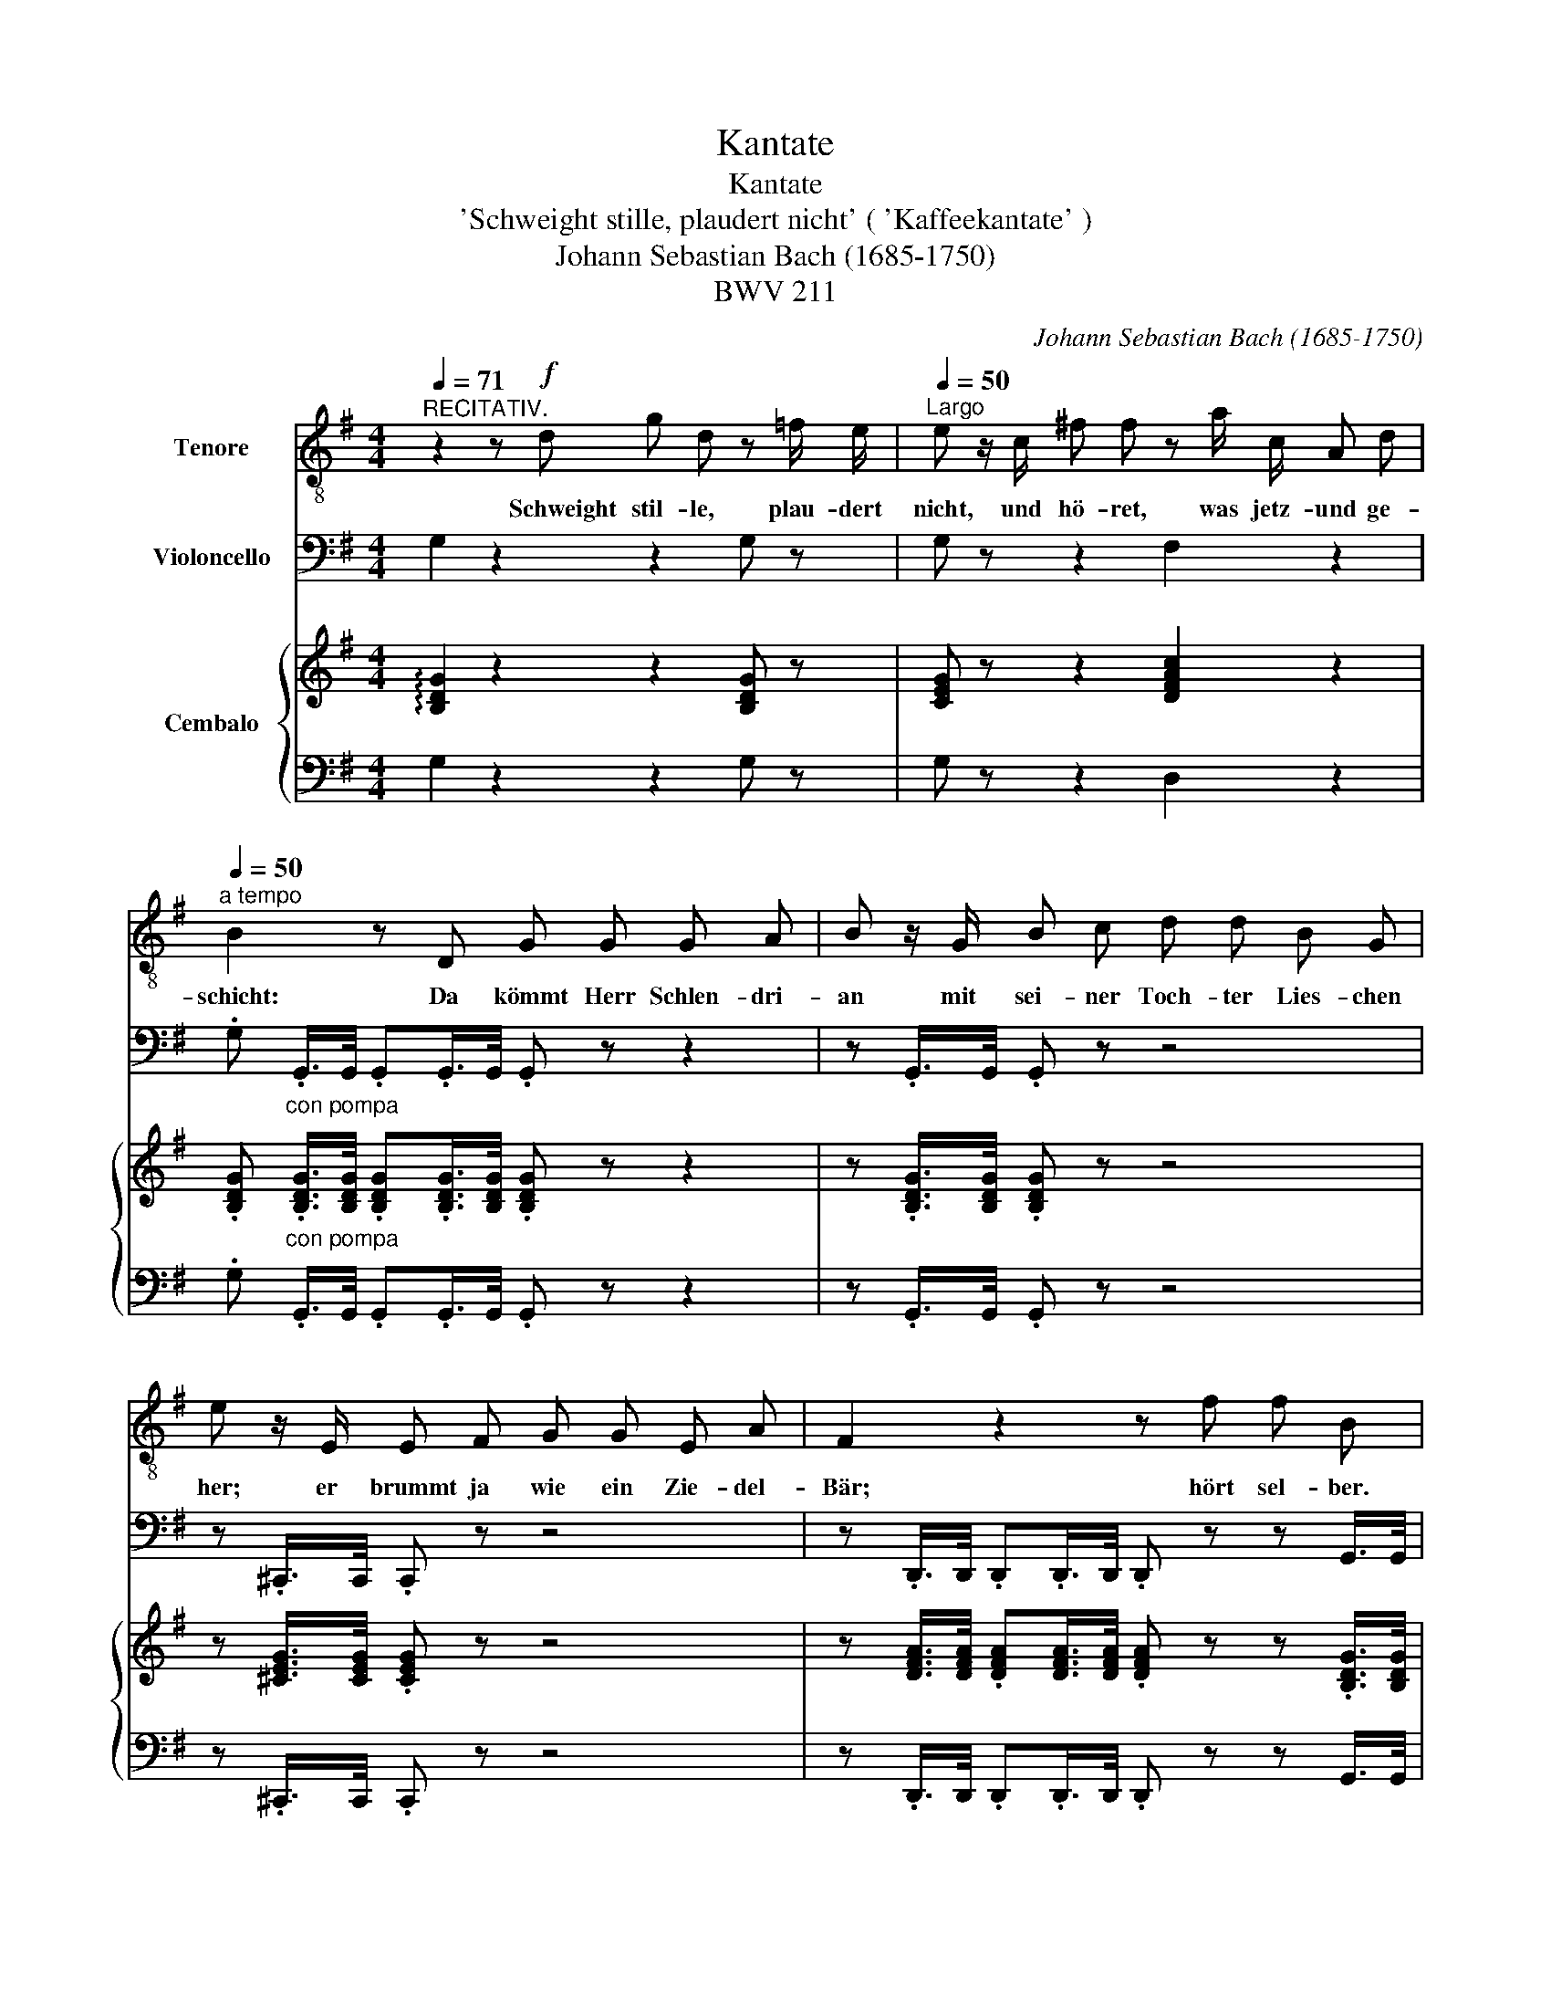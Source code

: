 X:1
T:Kantate
T:Kantate
T:'Schweight stille, plaudert nicht' ( 'Kaffeekantate' ) 
T:Johann Sebastian Bach (1685-1750)
T:BWV 211
C:Johann Sebastian Bach (1685-1750)
Z:BWV 211
%%score 1 2 { 3 | 4 }
L:1/8
Q:1/4=71
M:4/4
K:G
V:1 treble-8 nm="Tenore"
V:2 bass nm="Violoncello"
V:3 treble nm="Cembalo"
V:4 bass 
V:1
"^RECITATIV." z2 z!f! d g d z =f/ e/ |[Q:1/4=50]"^Largo" e z/ c/ ^f f z a/ c/ A d | %2
w: Schweight stil- le, plau- dert|nicht, und hö- ret, was jetz- und ge-|
[Q:1/4=50]"^a tempo" B2 z D G G G A | B z/ G/ B c d d B G | e z/ E/ E F G G E A | F2 z2 z f f B | %6
w: schicht: Da kömmt Herr Schlen- dri-|an mit sei- ner Toch- ter Lies- chen|her; er brummt ja wie ein Zie- del-|Bär; hört sel- ber.|
 z B/ B/ ^c d dA z2 | !fermata!z8 |] %8
w: was sie ihm ge- than! *||
V:2
 G,2 z2 z2 G, z | G, z z2 F,2 z2 | .G,"_con pompa" .G,,/>G,,/ .G,,.G,,/>G,,/ .G,, z z2 | %3
 z .G,,/>G,,/ .G,, z z4 | z .^C,,/>C,,/ .C,, z z4 | %5
 z .D,,/>D,,/ .D,,.D,,/>D,,/ .D,, z z G,,/>G,,/ | G,, z E,, z .A,,.A,,/>A,,/ .A,,.A,,/>A,,/ | %7
 !fermata!D,,8 |] %8
V:3
 !arpeggio![B,DG]2 z2 z2 [B,DG] z | [CEG] z z2 [DFAc]2 z2 | %2
 .[B,DG]"_con pompa" .[B,DG]/>[B,DG]/ .[B,DG].[B,DG]/>[B,DG]/ .[B,DG] z z2 | %3
 z .[B,DG]/>[B,DG]/ .[B,DG] z z4 | z [^CEG]/>[CEG]/ .[CEG] z z4 | %5
 z [DFA]/>[DFA]/ .[DFA][DFA]/>[DFA]/ .[DFA] z z .[B,DG]/>[B,DG]/ | %6
 .[B,DG] z [E^GBd] z .[DFA].[DFA]/>[DFA]/ .[^CEA].[CEA]/>[CEA]/ | !arpeggio!!fermata![DFAd]8 |] %8
V:4
 G,2 z2 z2 G, z | G, z z2 D,2 z2 | .G, .G,,/>G,,/ .G,,.G,,/>G,,/ .G,, z z2 | %3
 z .G,,/>G,,/ .G,, z z4 | z .^C,,/>C,,/ .C,, z z4 | %5
 z .D,,/>D,,/ .D,,.D,,/>D,,/ .D,, z z G,,/>G,,/ | G,, z E,, z .A,,.A,,/>A,,/ .A,,.A,,/>A,,/ | %7
 !fermata!D,,8 |] %8

